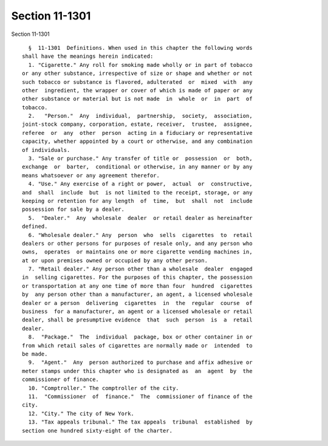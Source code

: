 Section 11-1301
===============

Section 11-1301 ::    
        
     
        §  11-1301  Definitions. When used in this chapter the following words
      shall have the meanings herein indicated:
        1. "Cigarette." Any roll for smoking made wholly or in part of tobacco
      or any other substance, irrespective of size or shape and whether or not
      such tobacco or substance is flavored, adulterated  or  mixed  with  any
      other  ingredient, the wrapper or cover of which is made of paper or any
      other substance or material but is not made  in  whole  or  in  part  of
      tobacco.
        2.   "Person."  Any  individual,  partnership,  society,  association,
      joint-stock company, corporation, estate, receiver,  trustee,  assignee,
      referee  or  any  other  person  acting in a fiduciary or representative
      capacity, whether appointed by a court or otherwise, and any combination
      of individuals.
        3. "Sale or purchase." Any transfer of title or  possession  or  both,
      exchange  or  barter,  conditional or otherwise, in any manner or by any
      means whatsoever or any agreement therefor.
        4. "Use." Any exercise of a right or power,  actual  or  constructive,
      and  shall  include  but  is not limited to the receipt, storage, or any
      keeping or retention for any length  of  time,  but  shall  not  include
      possession for sale by a dealer.
        5.  "Dealer."  Any  wholesale  dealer  or retail dealer as hereinafter
      defined.
        6. "Wholesale dealer." Any  person  who  sells  cigarettes  to  retail
      dealers or other persons for purposes of resale only, and any person who
      owns,  operates  or maintains one or more cigarette vending machines in,
      at or upon premises owned or occupied by any other person.
        7. "Retail dealer." Any person other than a wholesale  dealer  engaged
      in  selling cigarettes. For the purposes of this chapter, the possession
      or transportation at any one time of more than four  hundred  cigarettes
      by  any person other than a manufacturer, an agent, a licensed wholesale
      dealer or a person  delivering  cigarettes  in  the  regular  course  of
      business  for a manufacturer, an agent or a licensed wholesale or retail
      dealer, shall be presumptive evidence  that  such  person  is  a  retail
      dealer.
        8.  "Package."  The  individual  package, box or other container in or
      from which retail sales of cigarettes are normally made or  intended  to
      be made.
        9.  "Agent."  Any  person authorized to purchase and affix adhesive or
      meter stamps under this chapter who is designated as  an  agent  by  the
      commissioner of finance.
        10. "Comptroller." The comptroller of the city.
        11.  "Commissioner  of  finance."  The  commissioner of finance of the
      city.
        12. "City." The city of New York.
        13. "Tax appeals tribunal." The tax appeals  tribunal  established  by
      section one hundred sixty-eight of the charter.
    
    
    
    
    
    
    